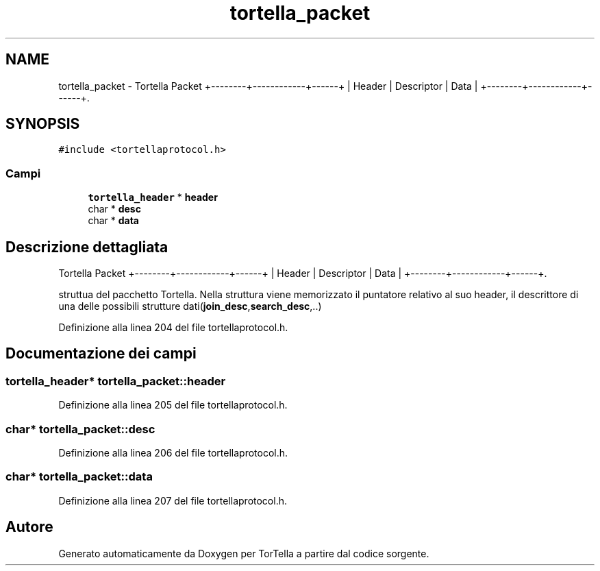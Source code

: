 .TH "tortella_packet" 3 "17 Jun 2008" "Version 0.1" "TorTella" \" -*- nroff -*-
.ad l
.nh
.SH NAME
tortella_packet \- Tortella Packet +--------+------------+------+ | Header | Descriptor | Data | +--------+------------+------+.  

.PP
.SH SYNOPSIS
.br
.PP
\fC#include <tortellaprotocol.h>\fP
.PP
.SS "Campi"

.in +1c
.ti -1c
.RI "\fBtortella_header\fP * \fBheader\fP"
.br
.ti -1c
.RI "char * \fBdesc\fP"
.br
.ti -1c
.RI "char * \fBdata\fP"
.br
.in -1c
.SH "Descrizione dettagliata"
.PP 
Tortella Packet +--------+------------+------+ | Header | Descriptor | Data | +--------+------------+------+. 

struttua del pacchetto Tortella. Nella struttura viene memorizzato il puntatore relativo al suo header, il descrittore di una delle possibili strutture dati(\fBjoin_desc\fP,\fBsearch_desc\fP,..) 
.PP
Definizione alla linea 204 del file tortellaprotocol.h.
.SH "Documentazione dei campi"
.PP 
.SS "\fBtortella_header\fP* \fBtortella_packet::header\fP"
.PP
Definizione alla linea 205 del file tortellaprotocol.h.
.SS "char* \fBtortella_packet::desc\fP"
.PP
Definizione alla linea 206 del file tortellaprotocol.h.
.SS "char* \fBtortella_packet::data\fP"
.PP
Definizione alla linea 207 del file tortellaprotocol.h.

.SH "Autore"
.PP 
Generato automaticamente da Doxygen per TorTella a partire dal codice sorgente.
